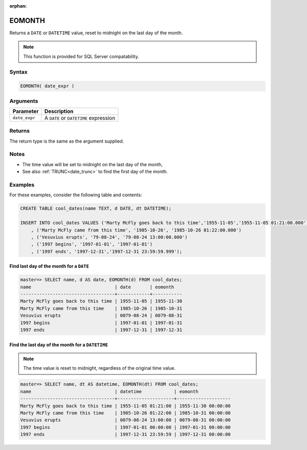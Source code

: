 :orphan:

.. _eomonth:

**************************
EOMONTH
**************************

Returns a ``DATE`` or ``DATETIME`` value, reset to midnight on the last day of the month.

.. note:: This function is provided for SQL Server compatability.

Syntax
==========

.. code-block:: postgres

   EOMONTH( date_expr )
   

Arguments
============

.. list-table:: 
   :widths: auto
   :header-rows: 1
   
   * - Parameter
     - Description
   * - ``date_expr``
     - A ``DATE`` or ``DATETIME`` expression


Returns
============

The return type is the same as the argument supplied.

Notes
========

* The time value will be set to midnight on the last day of the month,

* See also :ref:`TRUNC<date_trunc>` to find the first day of the month.

Examples
===========

For these examples, consider the following table and contents:

.. code-block:: postgres

   CREATE TABLE cool_dates(name TEXT, d DATE, dt DATETIME);
   
   INSERT INTO cool_dates VALUES ('Marty McFly goes back to this time','1955-11-05','1955-11-05 01:21:00.000')
       , ('Marty McFly came from this time', '1985-10-26', '1985-10-26 01:22:00.000')
       , ('Vesuvius erupts', '79-08-24', '79-08-24 13:00:00.000')
       , ('1997 begins', '1997-01-01', '1997-01-01')
       , ('1997 ends', '1997-12-31','1997-12-31 23:59:59.999');


Find last day of the month for a ``DATE``
------------------------------------------

.. code-block:: psql

   master=> SELECT name, d AS date, EOMONTH(d) FROM cool_dates;
   name                               | date       | eomonth   
   -----------------------------------+------------+-----------
   Marty McFly goes back to this time | 1955-11-05 | 1955-11-30
   Marty McFly came from this time    | 1985-10-26 | 1985-10-31
   Vesuvius erupts                    | 0079-08-24 | 0079-08-31
   1997 begins                        | 1997-01-01 | 1997-01-31
   1997 ends                          | 1997-12-31 | 1997-12-31



Find the last day of the month for a ``DATETIME``
---------------------------------------------------

.. note:: The time value is reset to midnight, regardless of the original time value.

.. code-block:: psql

   master=> SELECT name, dt AS datetime, EOMONTH(dt) FROM cool_dates;
   name                               | datetime            | eomonth            
   -----------------------------------+---------------------+--------------------
   Marty McFly goes back to this time | 1955-11-05 01:21:00 | 1955-11-30 00:00:00
   Marty McFly came from this time    | 1985-10-26 01:22:00 | 1985-10-31 00:00:00
   Vesuvius erupts                    | 0079-08-24 13:00:00 | 0079-08-31 00:00:00
   1997 begins                        | 1997-01-01 00:00:00 | 1997-01-31 00:00:00
   1997 ends                          | 1997-12-31 23:59:59 | 1997-12-31 00:00:00
